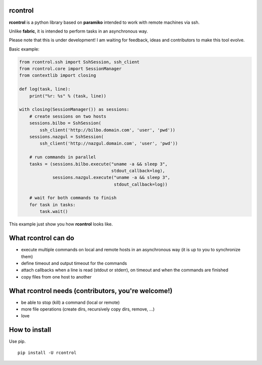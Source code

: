 **rcontrol**
============

**rcontrol** is a python library based on **paramiko** intended to work
with remote machines via ssh.

Unlike **fabric**, it is intended to perform tasks in an asynchronous way.

Please note that this is under development! I am waiting for feedback,
ideas and contributors to make this tool evolve.

Basic example:

.. code-block:: python

  from rcontrol.ssh import SshSession, ssh_client
  from rcontrol.core import SessionManager
  from contextlib import closing

  def log(task, line):
      print("%r: %s" % (task, line))

  with closing(SessionManager()) as sessions:
      # create sessions on two hosts
      sessions.bilbo = SshSession(
          ssh_client('http://bilbo.domain.com', 'user', 'pwd'))
      sessions.nazgul = SshSession(
          ssh_client('http://nazgul.domain.com', 'user', 'pwd'))

      # run commands in parallel
      tasks = (sessions.bilbo.execute("uname -a && sleep 3",
                                      stdout_callback=log),
               sessions.nazgul.execute("uname -a && sleep 3",
                                       stdout_callback=log))

      # wait for both commands to finish
      for task in tasks:
          task.wait()

This example just show you how **rcontrol** looks like.


What **rcontrol** can do
========================

* execute multiple commands on local and remote hosts in an asynchronous way
  (it is up to you to synchronize them)

* define timeout and output timeout for the commands

* attach callbacks when a line is read (stdout or stderr), on timeout and
  when the commands are finished

* copy files from one host to another


What **rcontrol** needs (contributors, you're welcome!)
=======================================================

* be able to stop (kill) a command (local or remote)

* more file operations (create dirs, recursively copy dirs, remove, ...)

* love


How to install
==============

Use pip. ::

  pip install -U rcontrol
